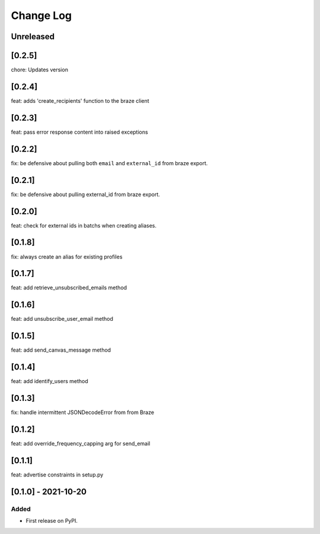 Change Log
----------

..
   All enhancements and patches to braze-client will be documented
   in this file.  It adheres to the structure of https://keepachangelog.com/ ,
   but in reStructuredText instead of Markdown (for ease of incorporation into
   Sphinx documentation and the PyPI description).

   This project adheres to Semantic Versioning (https://semver.org/).

.. There should always be an "Unreleased" section for changes pending release.

Unreleased
~~~~~~~~~~

[0.2.5]
~~~~~~~~~~~~~~~~~~~~~~~~~~~~~~~~~~~~~~~~~~~~~~~~
chore: Updates version

[0.2.4]
~~~~~~~~~~~~~~~~~~~~~~~~~~~~~~~~~~~~~~~~~~~~~~~~
feat: adds 'create_recipients' function to the braze client

[0.2.3]
~~~~~~~~~~~~~~~~~~~~~~~~~~~~~~~~~~~~~~~~~~~~~~~~
feat: pass error response content into raised exceptions

[0.2.2]
~~~~~~~~~~~~~~~~~~~~~~~~~~~~~~~~~~~~~~~~~~~~~~~~
fix: be defensive about pulling both ``email`` and ``external_id`` from braze export.

[0.2.1]
~~~~~~~~~~~~~~~~~~~~~~~~~~~~~~~~~~~~~~~~~~~~~~~~
fix: be defensive about pulling external_id from braze export.

[0.2.0]
~~~~~~~~~~~~~~~~~~~~~~~~~~~~~~~~~~~~~~~~~~~~~~~~
feat: check for external ids in batchs when creating aliases.

[0.1.8]
~~~~~~~~~~~~~~~~~~~~~~~~~~~~~~~~~~~~~~~~~~~~~~~~
fix: always create an alias for existing profiles

[0.1.7]
~~~~~~~~~~~~~~~~~~~~~~~~~~~~~~~~~~~~~~~~~~~~~~~~
feat: add retrieve_unsubscribed_emails method

[0.1.6]
~~~~~~~~~~~~~~~~~~~~~~~~~~~~~~~~~~~~~~~~~~~~~~~~
feat: add unsubscribe_user_email method

[0.1.5]
~~~~~~~~~~~~~~~~~~~~~~~~~~~~~~~~~~~~~~~~~~~~~~~~
feat: add send_canvas_message method

[0.1.4]
~~~~~~~~~~~~~~~~~~~~~~~~~~~~~~~~~~~~~~~~~~~~~~~~
feat: add identify_users method

[0.1.3]
~~~~~~~~~~~~~~~~~~~~~~~~~~~~~~~~~~~~~~~~~~~~~~~~
fix: handle intermittent JSONDecodeError from from Braze

[0.1.2]
~~~~~~~~~~~~~~~~~~~~~~~~~~~~~~~~~~~~~~~~~~~~~~~~
feat: add override_frequency_capping arg for send_email

[0.1.1]
~~~~~~~~~~~~~~~~~~~~~~~~~~~~~~~~~~~~~~~~~~~~~~~~
feat: advertise constraints in setup.py

[0.1.0] - 2021-10-20
~~~~~~~~~~~~~~~~~~~~~~~~~~~~~~~~~~~~~~~~~~~~~~~~

Added
_____

* First release on PyPI.
